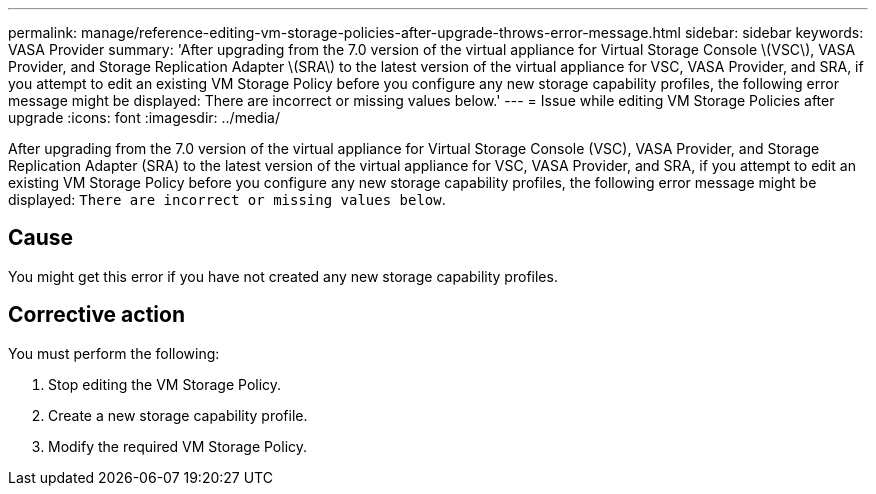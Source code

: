 ---
permalink: manage/reference-editing-vm-storage-policies-after-upgrade-throws-error-message.html
sidebar: sidebar
keywords: VASA Provider
summary: 'After upgrading from the 7.0 version of the virtual appliance for Virtual Storage Console \(VSC\), VASA Provider, and Storage Replication Adapter \(SRA\) to the latest version of the virtual appliance for VSC, VASA Provider, and SRA, if you attempt to edit an existing VM Storage Policy before you configure any new storage capability profiles, the following error message might be displayed: There are incorrect or missing values below.'
---
= Issue while editing VM Storage Policies after upgrade
:icons: font
:imagesdir: ../media/

[.lead]
After upgrading from the 7.0 version of the virtual appliance for Virtual Storage Console (VSC), VASA Provider, and Storage Replication Adapter (SRA) to the latest version of the virtual appliance for VSC, VASA Provider, and SRA, if you attempt to edit an existing VM Storage Policy before you configure any new storage capability profiles, the following error message might be displayed: `There are incorrect or missing values below`.

== Cause

You might get this error if you have not created any new storage capability profiles.

== Corrective action

You must perform the following:

. Stop editing the VM Storage Policy.
. Create a new storage capability profile.
. Modify the required VM Storage Policy.
